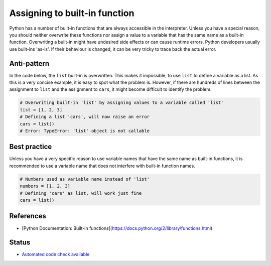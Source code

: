 Assigning to built-in function
==============================

Python has a number of built-in functions that are always accessible in the interpreter. Unless you have a special reason, you should neither overwrite these functions nor assign a value to a variable that has the same name as a built-in function. Overwriting a built-in might have undesired side effects or can cause runtime errors. Python developers usually use built-ins 'as-is'. If their behaviour is changed, it can be very tricky to trace back the actual error.

Anti-pattern
------------

In the code below, the ``list`` built-in is overwritten. This makes it impossible, to use ``list`` to define a variable as a list. As this is a very concise example, it is easy to spot what the problem is. However, if there are hundreds of lines between the assignment to ``list`` and the assignment to ``cars``, it might become difficult to identify the problem.

.. code:: python

    # Overwriting built-in 'list' by assigning values to a variable called 'list'
    list = [1, 2, 3]
    # Defining a list 'cars', will now raise an error
    cars = list()
    # Error: TypeError: 'list' object is not callable

Best practice
-------------

Unless you have a very specific reason to use variable names that have the same name as built-in functions, it is recommended to use a variable name that does not interfere with built-in function names.

.. code:: python

    # Numbers used as variable name instead of 'list'
    numbers = [1, 2, 3]
    # Defining 'cars' as list, will work just fine
    cars = list()

References
----------
- [Python Documentation: Built-in functions](https://docs.python.org/2/library/functions.html)


Status
------

- `Automated code check available <https://www.quantifiedcode.com/app/pattern/8ae91093b4f2420f8eac5cc826470aec>`_
